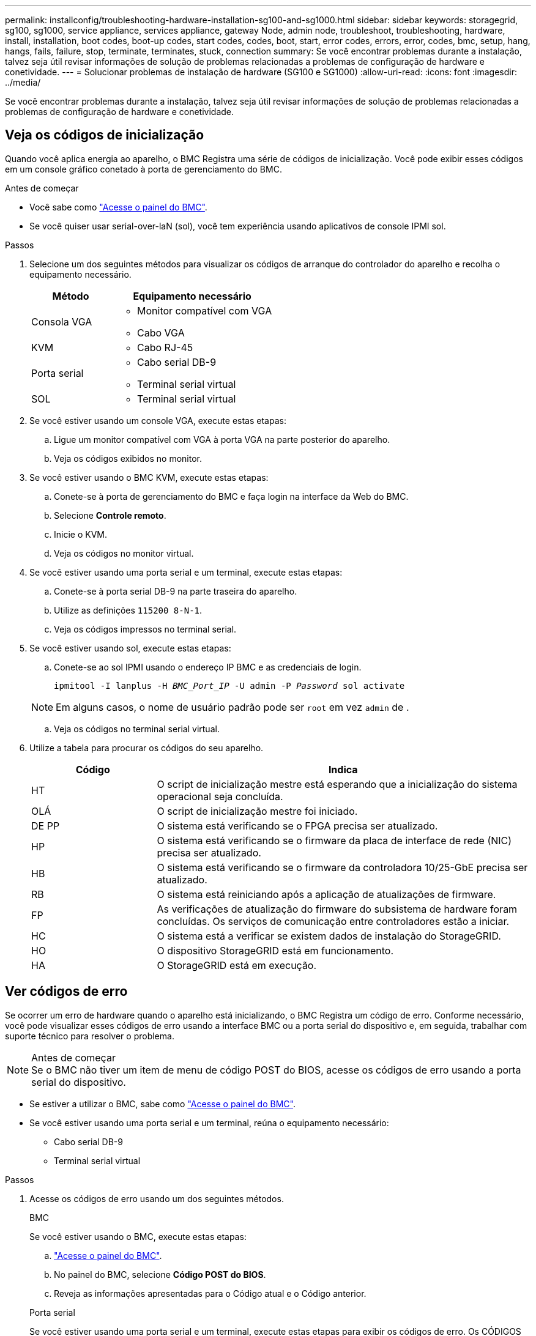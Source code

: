 ---
permalink: installconfig/troubleshooting-hardware-installation-sg100-and-sg1000.html 
sidebar: sidebar 
keywords: storagegrid, sg100, sg1000, service appliance, services appliance, gateway Node, admin node, troubleshoot, troubleshooting, hardware, install, installation, boot codes, boot-up codes, start codes, codes, boot, start, error codes, errors, error, codes, bmc, setup, hang, hangs, fails, failure, stop, terminate, terminates, stuck, connection 
summary: Se você encontrar problemas durante a instalação, talvez seja útil revisar informações de solução de problemas relacionadas a problemas de configuração de hardware e conetividade. 
---
= Solucionar problemas de instalação de hardware (SG100 e SG1000)
:allow-uri-read: 
:icons: font
:imagesdir: ../media/


[role="lead"]
Se você encontrar problemas durante a instalação, talvez seja útil revisar informações de solução de problemas relacionadas a problemas de configuração de hardware e conetividade.



== Veja os códigos de inicialização

Quando você aplica energia ao aparelho, o BMC Registra uma série de códigos de inicialização. Você pode exibir esses códigos em um console gráfico conetado à porta de gerenciamento do BMC.

.Antes de começar
* Você sabe como link:../installconfig/accessing-bmc-interface.html["Acesse o painel do BMC"].
* Se você quiser usar serial-over-laN (sol), você tem experiência usando aplicativos de console IPMI sol.


.Passos
. Selecione um dos seguintes métodos para visualizar os códigos de arranque do controlador do aparelho e recolha o equipamento necessário.
+
[cols="1a,2a"]
|===
| Método | Equipamento necessário 


 a| 
Consola VGA
 a| 
** Monitor compatível com VGA
** Cabo VGA




 a| 
KVM
 a| 
** Cabo RJ-45




 a| 
Porta serial
 a| 
** Cabo serial DB-9
** Terminal serial virtual




 a| 
SOL
 a| 
** Terminal serial virtual


|===
. Se você estiver usando um console VGA, execute estas etapas:
+
.. Ligue um monitor compatível com VGA à porta VGA na parte posterior do aparelho.
.. Veja os códigos exibidos no monitor.


. Se você estiver usando o BMC KVM, execute estas etapas:
+
.. Conete-se à porta de gerenciamento do BMC e faça login na interface da Web do BMC.
.. Selecione *Controle remoto*.
.. Inicie o KVM.
.. Veja os códigos no monitor virtual.


. Se você estiver usando uma porta serial e um terminal, execute estas etapas:
+
.. Conete-se à porta serial DB-9 na parte traseira do aparelho.
.. Utilize as definições `115200 8-N-1`.
.. Veja os códigos impressos no terminal serial.


. Se você estiver usando sol, execute estas etapas:
+
.. Conete-se ao sol IPMI usando o endereço IP BMC e as credenciais de login.
+
`ipmitool -I lanplus -H _BMC_Port_IP_ -U admin -P _Password_ sol activate`

+

NOTE: Em alguns casos, o nome de usuário padrão pode ser `root` em vez `admin` de .

.. Veja os códigos no terminal serial virtual.


. Utilize a tabela para procurar os códigos do seu aparelho.
+
[cols="1a,3a"]
|===
| Código | Indica 


 a| 
HT
 a| 
O script de inicialização mestre está esperando que a inicialização do sistema operacional seja concluída.



 a| 
OLÁ
 a| 
O script de inicialização mestre foi iniciado.



 a| 
DE PP
 a| 
O sistema está verificando se o FPGA precisa ser atualizado.



 a| 
HP
 a| 
O sistema está verificando se o firmware da placa de interface de rede (NIC) precisa ser atualizado.



 a| 
HB
 a| 
O sistema está verificando se o firmware da controladora 10/25-GbE precisa ser atualizado.



 a| 
RB
 a| 
O sistema está reiniciando após a aplicação de atualizações de firmware.



 a| 
FP
 a| 
As verificações de atualização do firmware do subsistema de hardware foram concluídas. Os serviços de comunicação entre controladores estão a iniciar.



 a| 
HC
 a| 
O sistema está a verificar se existem dados de instalação do StorageGRID.



 a| 
HO
 a| 
O dispositivo StorageGRID está em funcionamento.



 a| 
HA
 a| 
O StorageGRID está em execução.

|===




== Ver códigos de erro

Se ocorrer um erro de hardware quando o aparelho está inicializando, o BMC Registra um código de erro. Conforme necessário, você pode visualizar esses códigos de erro usando a interface BMC ou a porta serial do dispositivo e, em seguida, trabalhar com suporte técnico para resolver o problema.

.Antes de começar

NOTE: Se o BMC não tiver um item de menu de código POST do BIOS, acesse os códigos de erro usando a porta serial do dispositivo.

* Se estiver a utilizar o BMC, sabe como link:accessing-bmc-interface.html["Acesse o painel do BMC"].
* Se você estiver usando uma porta serial e um terminal, reúna o equipamento necessário:
+
** Cabo serial DB-9
** Terminal serial virtual




.Passos
. Acesse os códigos de erro usando um dos seguintes métodos.
+
[role="tabbed-block"]
====
.BMC
--
Se você estiver usando o BMC, execute estas etapas:

.. link:accessing-bmc-interface.html["Acesse o painel do BMC"].
.. No painel do BMC, selecione *Código POST do BIOS*.
.. Reveja as informações apresentadas para o Código atual e o Código anterior.


--
.Porta serial
--
Se você estiver usando uma porta serial e um terminal, execute estas etapas para exibir os códigos de erro. Os CÓDIGOS POST do BIOS são exibidos no console serial quando o aparelho reinicia.

.. Conete-se à porta serial DB-9 na parte traseira do aparelho.
.. Utilize as definições `115200 8-N-1`.
.. Veja os códigos impressos no terminal serial.


--
====
. Se algum dos códigos de erro a seguir for exibido, trabalhe com suporte técnico para resolver o problema.
+
[cols="1a,3a"]
|===
| Código | Indica 


 a| 
0x0E
 a| 
Microcódigo não encontrado



 a| 
0x0F
 a| 
Microcódigo não carregado



 a| 
0x50
 a| 
Erro de inicialização da memória. Tipo de memória inválido ou velocidade de memória incompatível.



 a| 
0x51
 a| 
Erro de inicialização da memória. A leitura SPD falhou.



 a| 
0x52
 a| 
Erro de inicialização da memória. O tamanho de memória ou os módulos de memória inválidos não correspondem.



 a| 
0x53
 a| 
Erro de inicialização da memória. Nenhuma memória utilizável detetada.



 a| 
0x54
 a| 
Erro de inicialização de memória não especificado



 a| 
0x55
 a| 
Memória não instalada



 a| 
0x56
 a| 
Tipo ou velocidade de CPU inválida



 a| 
0x57
 a| 
Incompatibilidade de CPU



 a| 
0x58
 a| 
Falha no autoteste da CPU ou possível erro de cache da CPU



 a| 
0x59
 a| 
O micro-código da CPU não foi encontrado ou a atualização do micro-código falhou



 a| 
0x5A
 a| 
Erro interno da CPU



 a| 
0x5B
 a| 
Repor PPI não está disponível



 a| 
0x5C
 a| 
Falha do autoteste do PEI fase BMC



 a| 
0xD0
 a| 
Erro de inicialização da CPU



 a| 
0xD1
 a| 
Erro de inicialização da ponte Norte



 a| 
0xD2
 a| 
Erro de inicialização da ponte sul



 a| 
0xD3
 a| 
Alguns protocolos arquitetônicos não estão disponíveis



 a| 
0xD4
 a| 
Erro de alocação de recursos PCI. Sem recursos.



 a| 
0xD5
 a| 
Sem espaço para a ROM de opção herdada



 a| 
0xD6
 a| 
Não foram encontrados dispositivos de saída da consola



 a| 
0xD7
 a| 
Não foram encontrados dispositivos de entrada da consola



 a| 
0xD8
 a| 
Palavra-passe inválida



 a| 
0xD9
 a| 
Erro ao carregar a opção de inicialização (erro loadImage retornado)



 a| 
0xDA
 a| 
Falha na opção de inicialização (erro retornado pela StartImage)



 a| 
0xDB
 a| 
Falha na atualização do flash



 a| 
0xDC
 a| 
O protocolo de reposição não está disponível



 a| 
0xDD
 a| 
Avaria no autoteste do BMC de fase DXE



 a| 
0xE8
 a| 
MRC: ERR_NO_MEMORY



 a| 
0xE9
 a| 
MRC: ERR_LT_LOCK



 a| 
0xEA
 a| 
MRC: ERR_DDR_INIT



 a| 
0xEB
 a| 
MRC: ERR_MEM_TEST



 a| 
0xEC
 a| 
MRC: ERR_VENDOR_SPECIFIC



 a| 
0xED
 a| 
MRC: ERR_DIMM_COMPAT



 a| 
0xEE
 a| 
MRC: ERR_MRC_COMPATIBILITY



 a| 
0xEF
 a| 
RMC: ERR_MRC_STRUCT



 a| 
0xF0
 a| 
MRC: ERR_SET_VDD



 a| 
0xF1
 a| 
MRC: ERR_IOT_MEM_BUFFER



 a| 
0xF2
 a| 
MRC: ERR_RC_INTERNAL



 a| 
0xF3
 a| 
MRC: ERR_INVALID_REG_ACCESS



 a| 
0xF4
 a| 
MRC: ERR_SET_MC_FREQ



 a| 
0xF5
 a| 
MRC: ERR_READ_MC_FREQ



 a| 
0x70
 a| 
MRC: ERR_DIMM_CHANNEL



 a| 
0x74
 a| 
MRC: ERR_BIST_CHECK



 a| 
0xF6
 a| 
MRC: ERR_SMBUS



 a| 
0xF7
 a| 
MRC: ERR_PCU



 a| 
0xF8
 a| 
MRC: ERR_NGN



 a| 
0xF9
 a| 
MRC: ERR_INTERLEAVE_FAILURE

|===




== A configuração do hardware parece travar

O Instalador de dispositivos StorageGRID pode não estar disponível se falhas de hardware ou erros de cabeamento impedirem que o aparelho conclua seu processamento de inicialização.

.Passos
. Reveja os LEDs no aparelho e os códigos de inicialização e de erro exibidos no BMC.
. Se você precisar de ajuda para resolver um problema, entre em Contato com o suporte técnico.




== Problemas de conexão

Se você não conseguir se conetar ao utilitário de serviços, pode haver um problema de rede ou a instalação de hardware pode não ter sido concluída com êxito.

.Passos
. Tente fazer ping no aparelho usando o endereço IP do aparelho
`*ping _services_appliance_IP_*`
. Se não receber resposta do ping, confirme que está a utilizar o endereço IP correto.
+
Pode utilizar o endereço IP do dispositivo na rede de grelha, na rede de administração ou na rede de cliente.

. Se o endereço IP estiver correto, verifique o cabeamento do dispositivo, transcetores QSFP ou SFP e a configuração da rede.
. Se o acesso físico ao aparelho estiver disponível, você pode usar uma conexão direta com o IP local de link permanente `169.254.0.1` para verificar a configuração de rede do controlador e atualizar, se necessário. Para obter instruções detalhadas, consulte o passo 2 em link:accessing-storagegrid-appliance-installer.html["Acesse o Instalador de dispositivos StorageGRID"].
+
Se isso não resolver o problema, entre em Contato com o suporte técnico.

. Se o ping foi bem-sucedido, abra um navegador da Web.
. Digite o URL do instalador do StorageGRID Appliance
`*https://_appliances_controller_IP_:8443*`
+
A página inicial é exibida.



